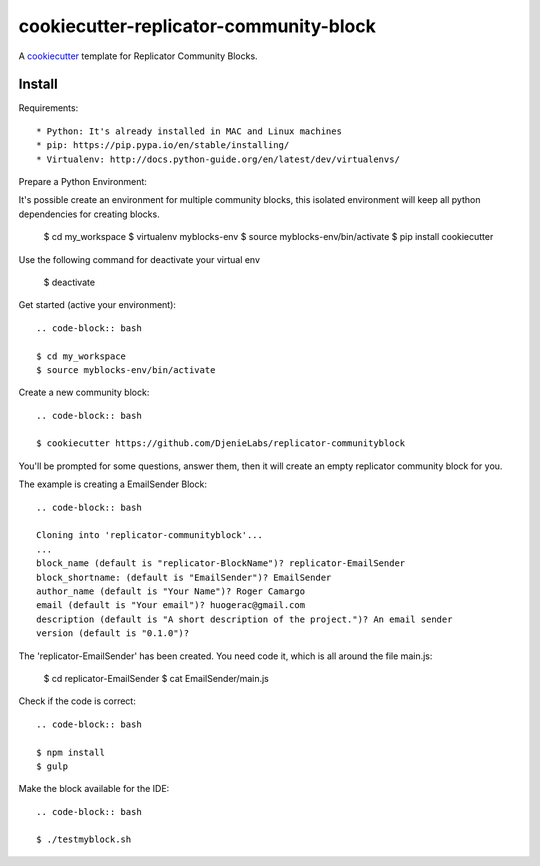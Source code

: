 =======================================
cookiecutter-replicator-community-block
=======================================

A cookiecutter_ template for Replicator Community Blocks.

.. _cookiecutter: https://github.com/audreyr/cookiecutter


Install
-------

Requirements::

* Python: It's already installed in MAC and Linux machines
* pip: https://pip.pypa.io/en/stable/installing/
* Virtualenv: http://docs.python-guide.org/en/latest/dev/virtualenvs/

Prepare a Python Environment::

It's possible create an environment for multiple community blocks, this isolated environment will keep all python dependencies for creating blocks.

    .. code-block:: bash
    $ cd my_workspace
    $ virtualenv myblocks-env
    $ source myblocks-env/bin/activate
    $ pip install cookiecutter

Use the following command for deactivate your virtual env 

    .. code-block:: bash
    $ deactivate


Get started (active your environment)::

    .. code-block:: bash

    $ cd my_workspace
    $ source myblocks-env/bin/activate 

Create a new community block::

    .. code-block:: bash

    $ cookiecutter https://github.com/DjenieLabs/replicator-communityblock
    

You'll be prompted for some questions, answer them, then it will create an empty replicator community block for you.

The example is creating a EmailSender Block::

    .. code-block:: bash

    Cloning into 'replicator-communityblock'...
    ...
    block_name (default is "replicator-BlockName")? replicator-EmailSender
    block_shortname: (default is "EmailSender")? EmailSender
    author_name (default is "Your Name")? Roger Camargo
    email (default is "Your email")? huogerac@gmail.com
    description (default is "A short description of the project.")? An email sender
    version (default is "0.1.0")? 


The 'replicator-EmailSender' has been created. You need code it, which is all around the file main.js:

    .. code-block:: bash

    $ cd replicator-EmailSender
    $ cat EmailSender/main.js


Check if the code is correct::

    .. code-block:: bash

    $ npm install
    $ gulp


Make the block available for the IDE::

    .. code-block:: bash

    $ ./testmyblock.sh



